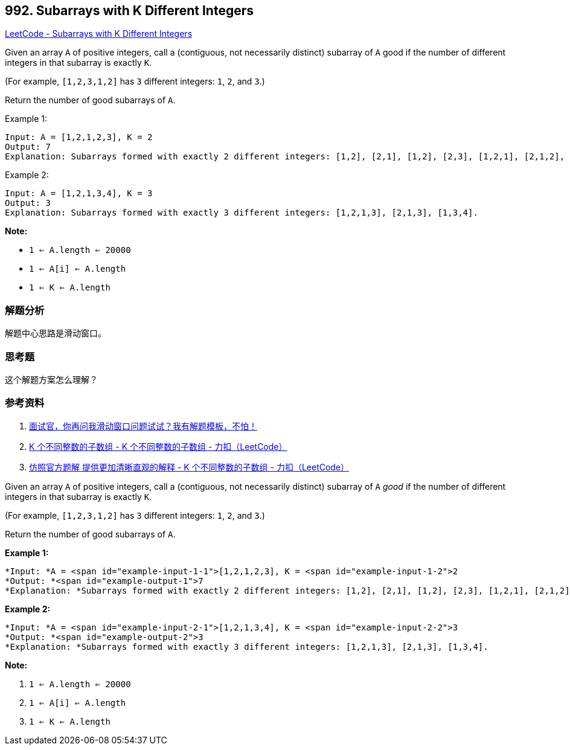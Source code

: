 == 992. Subarrays with K Different Integers

https://leetcode.com/problems/subarrays-with-k-different-integers/[LeetCode - Subarrays with K Different Integers]

Given an array `A` of positive integers, call a (contiguous, not necessarily distinct) subarray of `A` good if the number of different integers in that subarray is exactly `K`.

(For example, `[1,2,3,1,2]` has `3` different integers: `1`, `2`, and `3`.)

Return the number of good subarrays of `A`.

.Example 1:
----
Input: A = [1,2,1,2,3], K = 2
Output: 7
Explanation: Subarrays formed with exactly 2 different integers: [1,2], [2,1], [1,2], [2,3], [1,2,1], [2,1,2], [1,2,1,2].
----

.Example 2:
----
Input: A = [1,2,1,3,4], K = 3
Output: 3
Explanation: Subarrays formed with exactly 3 different integers: [1,2,1,3], [2,1,3], [1,3,4].
----

*Note:*

* `1 <= A.length <= 20000`
* `1 <= A[i] <= A.length`
* `1 <= K <= A.length`

=== 解题分析

解题中心思路是滑动窗口。

=== 思考题

这个解题方案怎么理解？

=== 参考资料

. https://mp.weixin.qq.com/s/6YeZUCYj5ft-OGa85sQegw[面试官，你再问我滑动窗口问题试试？我有解题模板，不怕！]
. https://leetcode-cn.com/problems/subarrays-with-k-different-integers/solution/k-ge-bu-tong-zheng-shu-de-zi-shu-zu-by-leetcode/[K 个不同整数的子数组 - K 个不同整数的子数组 - 力扣（LeetCode）]
. https://leetcode-cn.com/problems/subarrays-with-k-different-integers/solution/fang-zhao-guan-fang-ti-jie-ti-gong-geng-jia-qing-x/[仿照官方题解 提供更加清晰直观的解释 - K 个不同整数的子数组 - 力扣（LeetCode）]

Given an array `A` of positive integers, call a (contiguous, not necessarily distinct) subarray of `A` _good_ if the number of different integers in that subarray is exactly `K`.

(For example, `[1,2,3,1,2]` has `3` different integers: `1`, `2`, and `3`.)

Return the number of good subarrays of `A`.

 

*Example 1:*

[subs="verbatim,quotes"]
----
*Input: *A = <span id="example-input-1-1">[1,2,1,2,3], K = <span id="example-input-1-2">2
*Output: *<span id="example-output-1">7
*Explanation: *Subarrays formed with exactly 2 different integers: [1,2], [2,1], [1,2], [2,3], [1,2,1], [2,1,2], [1,2,1,2].
----

*Example 2:*

[subs="verbatim,quotes"]
----
*Input: *A = <span id="example-input-2-1">[1,2,1,3,4], K = <span id="example-input-2-2">3
*Output: *<span id="example-output-2">3
*Explanation: *Subarrays formed with exactly 3 different integers: [1,2,1,3], [2,1,3], [1,3,4].
----

 

*Note:*


. `1 <= A.length <= 20000`
. `1 <= A[i] <= A.length`
. `1 <= K <= A.length`

